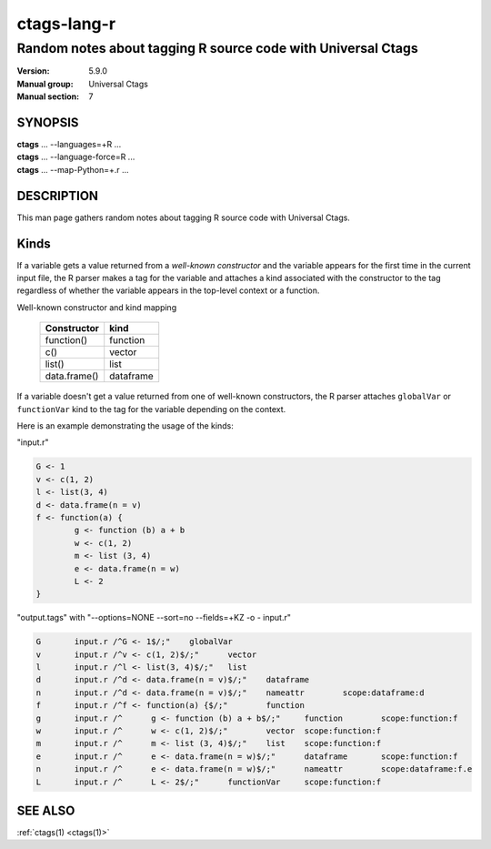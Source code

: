.. _ctags-lang-r(7):

==============================================================
ctags-lang-r
==============================================================
-------------------------------------------------------------------
Random notes about tagging R source code with Universal Ctags
-------------------------------------------------------------------
:Version: 5.9.0
:Manual group: Universal Ctags
:Manual section: 7

SYNOPSIS
--------
|	**ctags** ... --languages=+R ...
|	**ctags** ... --language-force=R ...
|	**ctags** ... --map-Python=+.r ...

DESCRIPTION
-----------
This man page gathers random notes about tagging R source code
with Universal Ctags.

Kinds
-----------
If a variable gets a value returned from a *well-known constructor*
and the variable appears for the first time in the current input file,
the R parser makes a tag for the variable and attaches a kind
associated with the constructor to the tag regardless of whether
the variable appears in the top-level context or a function.

Well-known constructor and kind mapping

	============  ==================
	Constructor   kind
	============  ==================
	function()    function
	c()           vector
	list()        list
	data.frame()  dataframe
	============  ==================

If a variable doesn't get a value returned from one of well-known
constructors, the R parser attaches ``globalVar`` or ``functionVar`` kind
to the tag for the variable depending on the context.

Here is an example demonstrating the usage of the kinds:

"input.r"

.. code-block:: R

	G <- 1
	v <- c(1, 2)
	l <- list(3, 4)
	d <- data.frame(n = v)
	f <- function(a) {
		g <- function (b) a + b
		w <- c(1, 2)
		m <- list (3, 4)
		e <- data.frame(n = w)
		L <- 2
	}

"output.tags"
with "--options=NONE --sort=no --fields=+KZ -o - input.r"

.. code-block:: tags

	G	input.r	/^G <- 1$/;"	globalVar
	v	input.r	/^v <- c(1, 2)$/;"	vector
	l	input.r	/^l <- list(3, 4)$/;"	list
	d	input.r	/^d <- data.frame(n = v)$/;"	dataframe
	n	input.r	/^d <- data.frame(n = v)$/;"	nameattr	scope:dataframe:d
	f	input.r	/^f <- function(a) {$/;"	function
	g	input.r	/^	g <- function (b) a + b$/;"	function	scope:function:f
	w	input.r	/^	w <- c(1, 2)$/;"	vector	scope:function:f
	m	input.r	/^	m <- list (3, 4)$/;"	list	scope:function:f
	e	input.r	/^	e <- data.frame(n = w)$/;"	dataframe	scope:function:f
	n	input.r	/^	e <- data.frame(n = w)$/;"	nameattr	scope:dataframe:f.e
	L	input.r	/^	L <- 2$/;"	functionVar	scope:function:f

.. TODO:

   - other kinds
   - operators for assignment, <-, <<-, ->>, ->, =
   - illuminating duplicated tags
   - fields (constructor, assignmentop)
   - sub parsers

SEE ALSO
--------
:ref:`ctags(1) <ctags(1)>`
